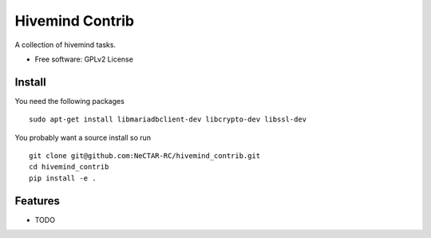 ===============================
Hivemind Contrib
===============================

A collection of hivemind tasks.

* Free software: GPLv2 License

Install
-------

You need the following packages ::

  sudo apt-get install libmariadbclient-dev libcrypto-dev libssl-dev

You probably want a source install so run ::

  git clone git@github.com:NeCTAR-RC/hivemind_contrib.git
  cd hivemind_contrib
  pip install -e .

Features
--------

* TODO

